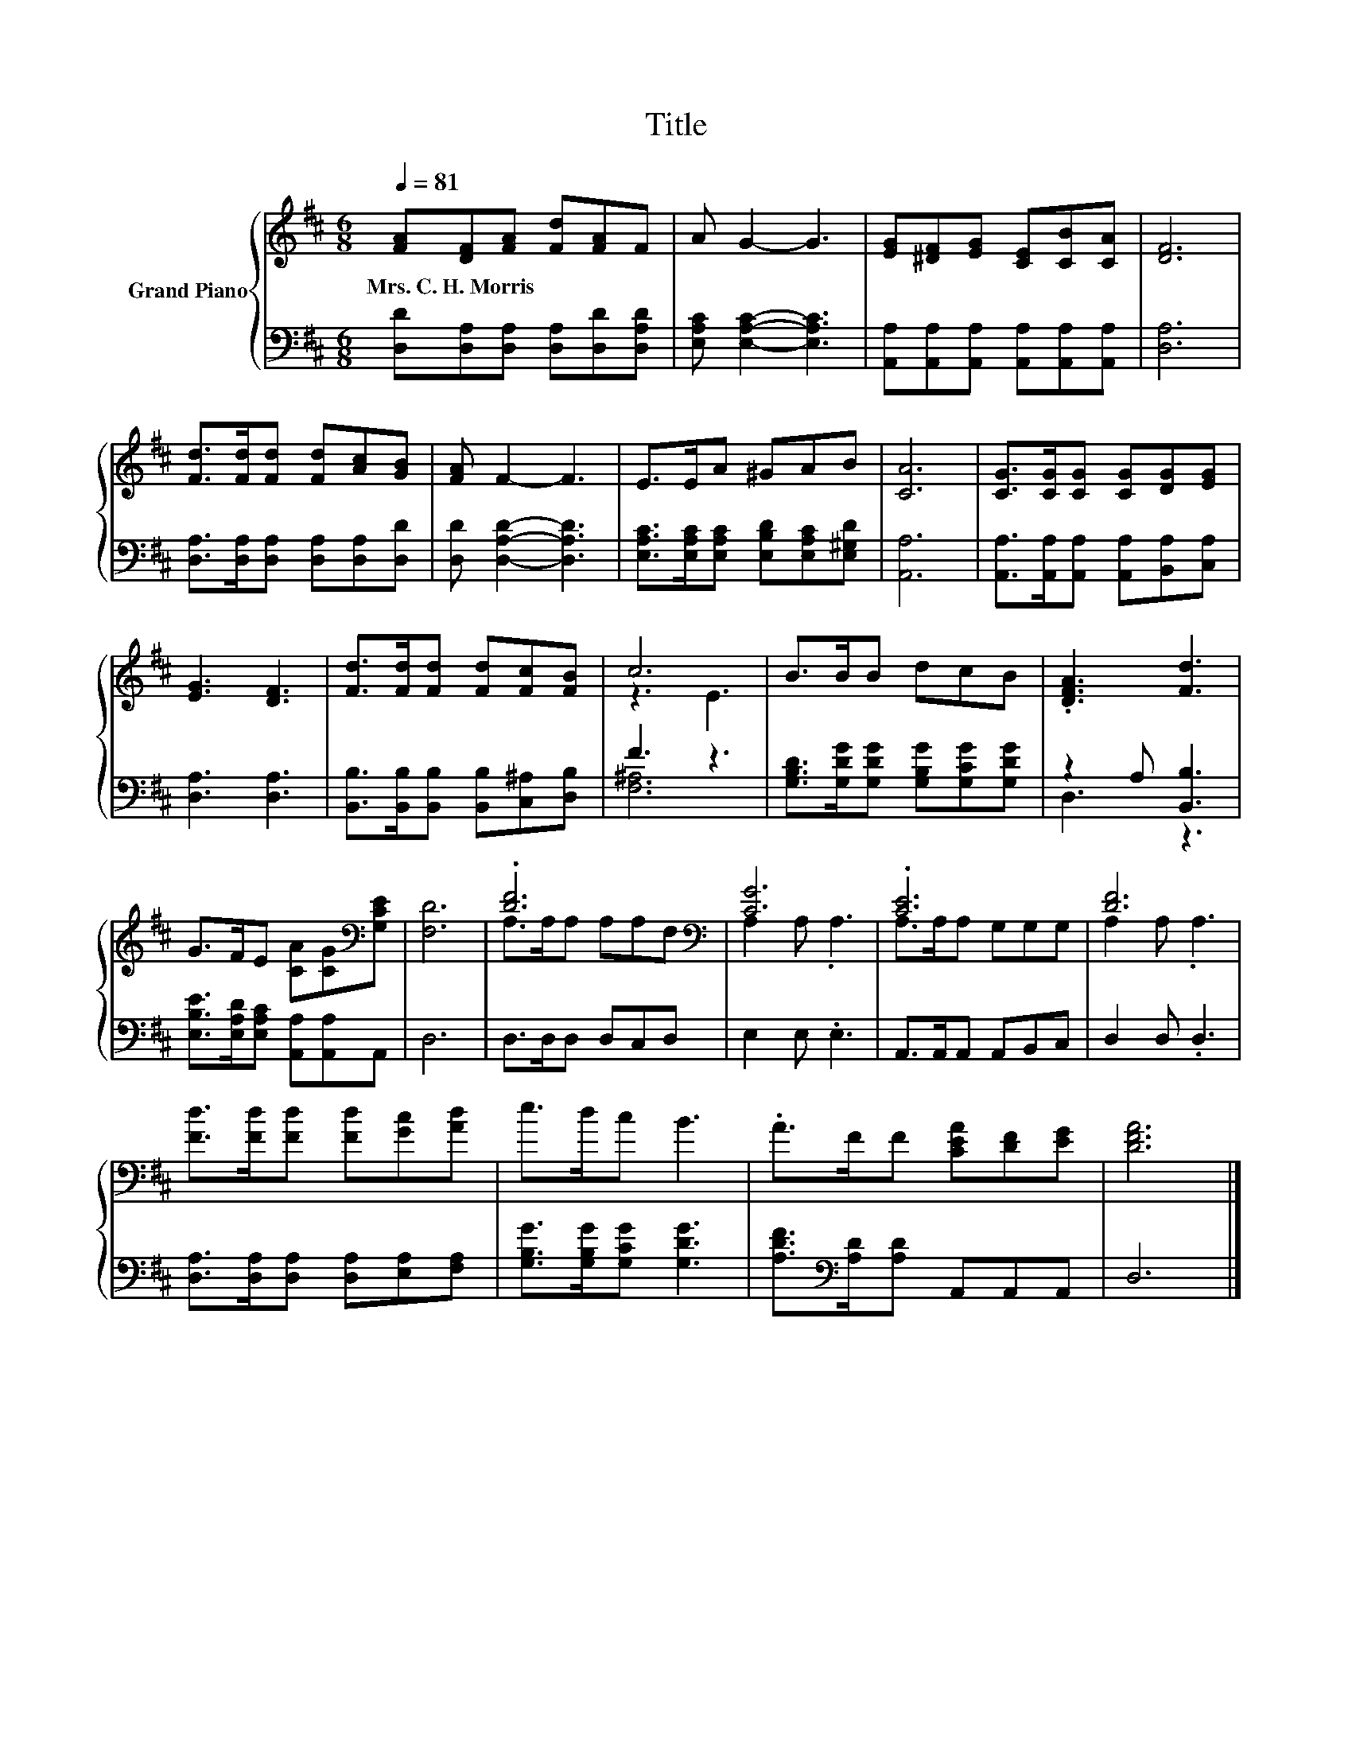 X:1
T:Title
%%score { ( 1 3 ) | ( 2 4 ) }
L:1/8
Q:1/4=81
M:6/8
K:D
V:1 treble nm="Grand Piano"
V:3 treble 
V:2 bass 
V:4 bass 
V:1
 [FA][DF][FA] [Fd][FA]F | A G2- G3 | [EG][^DF][EG] [CE][CB][CA] | [DF]6 | %4
w: Mrs.~C.~H.~Morris * * * * *||||
 [Fd]>[Fd][Fd] [Fd][Ac][GB] | [FA] F2- F3 | E>EA ^GAB | [CA]6 | [CG]>[CG][CG] [CG][DG][EG] | %9
w: |||||
 [EG]3 [DF]3 | [Fd]>[Fd][Fd] [Fd][Fc][FB] | c6 | B>BB dcB | .[DFA]3 [Fd]3 | %14
w: |||||
 G>FE [CA][CG][K:bass][G,CE] | [F,D]6 | .[DF]6[K:bass] | [CG]6 | .[CE]6 | [DF]6 | %20
w: ||||||
 [Fd]>[Fd][Fd] [Fd][Gc][Ad] | e>dc B3 | .A>FF [CEA][DF][EG] | [DFA]6 |] %24
w: ||||
V:2
 [D,D][D,A,][D,A,] [D,A,][D,D][D,A,D] | [E,A,C] [E,A,C]2- [E,A,C]3 | %2
 [A,,A,][A,,A,][A,,A,] [A,,A,][A,,A,][A,,A,] | [D,A,]6 | [D,A,]>[D,A,][D,A,] [D,A,][D,A,][D,D] | %5
 [D,D] [D,A,D]2- [D,A,D]3 | [E,A,C]>[E,A,C][E,A,C] [E,B,D][E,A,C][E,^G,D] | [A,,A,]6 | %8
 [A,,A,]>[A,,A,][A,,A,] [A,,A,][B,,A,][C,A,] | [D,A,]3 [D,A,]3 | %10
 [B,,B,]>[B,,B,][B,,B,] [B,,B,][C,^A,][D,B,] | F3 z3 | [G,B,D]>[G,DG][G,DG] [G,B,G][G,CG][G,DG] | %13
 z2 A, [B,,B,]3 | [E,B,E]>[E,A,D][E,A,C] [A,,A,][A,,A,]A,, | D,6 | D,>D,D, D,C,D, | E,2 E, .E,3 | %18
 A,,>A,,A,, A,,B,,C, | D,2 D, .D,3 | [D,A,]>[D,A,][D,A,] [D,A,][E,A,][F,A,] | %21
 [G,B,G]>[G,B,G][G,CG] [G,DG]3 | [A,DF]>[K:bass][A,D][A,D] A,,A,,A,, | D,6 |] %24
V:3
 x6 | x6 | x6 | x6 | x6 | x6 | x6 | x6 | x6 | x6 | x6 | z3 E3 | x6 | x6 | x5[K:bass] x | x6 | %16
 A,>A,A, A,A,[K:bass]F, | A,2 A, .A,3 | A,>A,A, G,G,G, | A,2 A, .A,3 | x6 | x6 | x6 | x6 |] %24
V:4
 x6 | x6 | x6 | x6 | x6 | x6 | x6 | x6 | x6 | x6 | x6 | [F,^A,]6 | x6 | D,3 z3 | x6 | x6 | x6 | %17
 x6 | x6 | x6 | x6 | x6 | x3/2[K:bass] x9/2 | x6 |] %24

